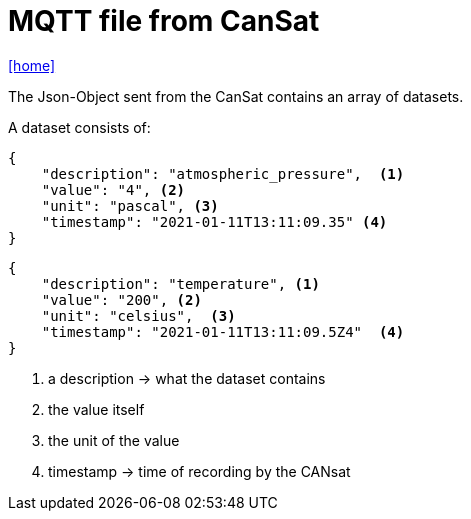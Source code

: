 = MQTT file from CanSat

icon:home[link="https://htl-leonding-project.github.io/rocketman/"]

The Json-Object sent from the CanSat contains an array of datasets.

A dataset consists of:

[source,json]
----

{
    "description": "atmospheric_pressure",  <.>
    "value": "4", <.>
    "unit": "pascal", <.>
    "timestamp": "2021-01-11T13:11:09.35" <.>
}
----

[source,json]
----

{
    "description": "temperature", <.>
    "value": "200", <.>
    "unit": "celsius",  <.>
    "timestamp": "2021-01-11T13:11:09.5Z4"  <.>
}

----
<.> a description -> what the dataset contains
<.> the value itself
<.> the unit of the value
<.> timestamp -> time of recording by the CANsat


